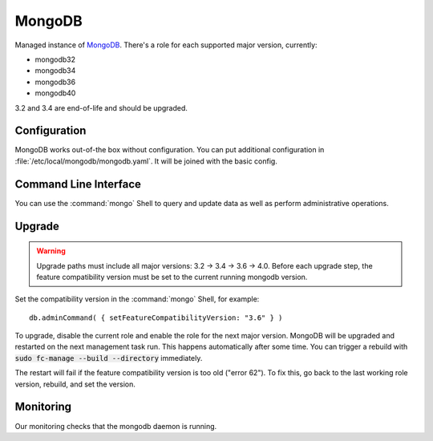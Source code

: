 .. _nixos2-mongodb:

MongoDB
=======

Managed instance of `MongoDB <https://www.mongodb.com>`_.
There's a role for each supported major version, currently:

* mongodb32
* mongodb34
* mongodb36
* mongodb40


3.2 and 3.4 are end-of-life and should be upgraded.


Configuration
-------------

MongoDB works out-of-the box without configuration.
You can put additional configuration in :file:`/etc/local/mongodb/mongodb.yaml`.
It will be joined with the basic config.

Command Line Interface
----------------------

You can use the :command:`mongo` Shell to query and update data as well
as perform administrative operations.

Upgrade
-------

.. warning::

   Upgrade paths must include all major versions: 3.2 -> 3.4 -> 3.6 ->
   4.0.  Before each upgrade step, the feature compatibility version must be set
   to the current running mongodb version.

Set the compatibility version in the :command:`mongo` Shell, for example::

    db.adminCommand( { setFeatureCompatibilityVersion: "3.6" } )

To upgrade, disable the current role and enable the role for the next major version.
MongoDB will be upgraded and restarted on the next management task run.
This happens automatically after some time. You can trigger a rebuild with
:code:`sudo fc-manage --build --directory` immediately.

The restart will fail if the feature compatibility version is too old ("error 62").
To fix this, go back to the last working role version, rebuild, and set the version.


Monitoring
----------

Our monitoring checks that the mongodb daemon is running.
